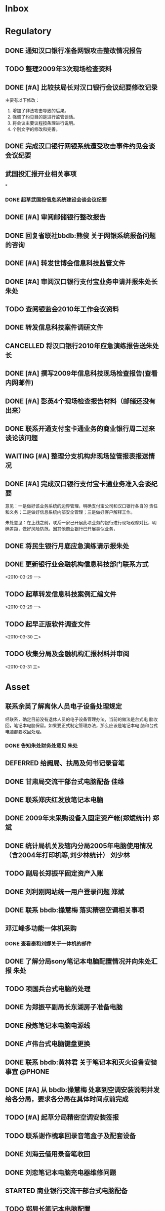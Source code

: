 #+STARTUP: overview
#+STARTUP: hidestars
#+STARTUP: logdone
#+TAGS: { @OFFICE(o) @HOME(h) } @PHONE(p) @COMPUTER(c)
#+TAGS: { 黄亮(u) 郑斌(z) 刘少林(l) 徐辉(x) 佳维(j) 朱处(m) 崔科(c) }
#+SEQ_TODO: TODO(t) STARTED(s) WAITING(w) APPT(a) | DONE(d) CANCELLED(c) DEFERRED(f)
#+COLUMNS: %25ITEM %10PRIORITY %f15TODO %40TAGS
 
* Inbox
#+CATEGORY: Inbox

* Regulatory
#+CATEGORY: Regulatory
** DONE 通知汉口银行准备网银攻击整改情况报告
   CLOSED: [2010-03-10 三 11:46]
** TODO 整理2009年3次现场检查资料
** DONE [#A] 比较扶局长对汉口银行会议纪要修改记录
   CLOSED: [2010-03-05 五 15:22]

   主要有以下修改：
   1. 增加了非法攻击导致的后果。
   2. 强调了约见目的是进行监管谈话。
   3. 将会议主要议程按条理进行说明。
   4. 个别文字的修改和完善。

** DONE 完成汉口银行网银系统遭受攻击事件约见会谈会议纪要
   DEADLINE: <2010-02-21 周日> SCHEDULED: <2010-02-21 周日> CLOSED: [2010-02-25 四 12:59]
** 武国投汇报开业相关事项
*
*** DONE 起草武国投信息系统建设会谈会议纪要
     SCHEDULED: <2010-03-11 四> CLOSED: [2010-03-15 一 08:54]
** DONE [#A] 审阅邮储银行整改报告
   SCHEDULED: <2010-03-15 一> CLOSED: [2010-03-18 四 15:08]
** DONE 回复省联社bbdb:熊俊 关于网银系统报备问题的咨询
   CLOSED: [2010-03-15 一 09:29]
** DONE [#A] 转发世博会信息科技监管文件
   SCHEDULED: <2010-03-15 一> CLOSED: [2010-03-19 五 12:25]

** DONE [#A] 审阅汉口银行支付宝业务申请并报朱处长                        :朱处:
   SCHEDULED: <2010-03-16 二> CLOSED: [2010-03-19 五 16:51]
** TODO 查阅银监会2010年工作会议资料
** DONE 转发信息科技案件调研文件
   SCHEDULED: <2010-03-18 四> CLOSED: [2010-03-25 四 16:55]
** CANCELLED 将汉口银行2010年应急演练报告送朱处长
   CLOSED: [2010-03-19 五 16:50]
** DONE [#A] 撰写2009年信息科技现场检查报告(查看内网邮件)
   SCHEDULED: <2010-03-19 五> CLOSED: [2010-03-25 四 16:53]
** DONE [#A] 彭英4个现场检查报告材料（邮储还没有出来）
   CLOSED: [2010-03-23 二 09:46]
** DONE 联系开通支付宝卡通业务的商业银行周二过来谈论该问题
   CLOSED: [2010-03-23 二 09:46]
** WAITING [#A] 整理分支机构非现场监管报表报送情况
** DONE [#A] 完成汉口银行支付宝卡通业务准入会谈纪要
   CLOSED: [2010-03-25 四 16:53]

   意见：一是做好该业务系统的边界管理，明确支付宝公司和汉口银行各自的
   责任和义务；二是做好信息系统内部安全管理；三是做好客户解释工作。

   朱处意见：在上线之前，联系一家已开展此项业务的银行进行现场观摩对比，明
   确差距，做好风险防范。因其他商业银行已开展类似业务，
** DONE 将民生银行月底应急演练请示报朱处
   CLOSED: [2010-03-29 一 15:54]
** DONE 更新银行业金融机构信息科技部门联系方式 
   CLOSED: [2010-04-01 四 16:41]

<2010-03-29 一>
** TODO 起草转发信息科技案例汇编文件 

<2010-03-29 一>
** TODO 起早正版软件调查文件 

<2010-03-30 二>
** TODO 收集分局及金融机构汇报材料并审阅 

<2010-03-31 三>
* Asset
#+CATEGORY: Asset
** 联系余英了解离休人员电子设备处理规定                               

   经联系，确定目前没有退休人员的电子设备管理办法，当前的做法是台式电
   脑收回，笔记本电脑保留。如果要正式制定管理办法，那么应该是笔记本电
   脑和台式电脑都要收回处理。

*** DONE 告知朱处财务处意见                                              :朱处:
    CLOSED: [2010-03-25 四 16:55]

** DEFERRED 给阙局、扶局及何书记录音笔
   SCHEDULED: <2010-03-08 一> CLOSED: [2010-03-10 三 16:26]
** DONE 甘肃局交流干部台式电脑配备                                       :佳维:
   CLOSED: [2010-03-25 四 16:55]
** DONE 联系郑庆红发放笔记本电脑
   CLOSED: [2010-03-10 三 11:47]
** DONE 2009年末采购设备入固定资产帐(郑斌统计)                           :郑斌:
   CLOSED: [2010-03-05 五 15:27]
** DONE 统计局机关及辖内分局2005年电脑使用情况（含2004年打印机等,刘少林统计） :刘少林:
   CLOSED: [2010-03-18 四 16:03]
** TODO 副局长郑振平固定资产入账
** DONE 刘利刚网站统一用户登录问题                                       :郑斌:
   CLOSED: [2010-03-12 五 15:01]
** DONE 联系 bbdb:操慧梅 落实精密空调相关事项
   CLOSED: [2010-03-10 三 11:32]
** 邓江峰多功能一体机采购
*** DONE 查看泰和刘娜关于一体机的邮件
    CLOSED: [2010-03-15 一 09:30]
** DONE 了解分局sony笔记本电脑配置情况并向朱处汇报                       :朱处:
   SCHEDULED: <2010-03-11 四> CLOSED: [2010-03-16 二 09:38]
** TODO 项国兵台式电脑的处理
** DONE 为郑振平副局长东湖房子准备电脑
   SCHEDULED: <2010-03-16 二> CLOSED: [2010-03-16 二 13:58]
** DONE 段炼笔记本电脑电源线
   CLOSED: [2010-03-17 三 12:38]
** DONE 卢伟台式电脑键盘更换
   CLOSED: [2010-03-17 三 12:38]
** DONE 联系 bbdb:黄林君 关于笔记本和灭火设备安装事宜                :@PHONE:
   CLOSED: [2010-03-17 三 16:59]
** DONE [#A] 从 bbdb:操慧梅 处拿到空调安装说明并发给各分局，要求各分局在具体时间点前完成
   CLOSED: [2010-03-18 四 15:08]
** TODO [#A] 起草分局精密空调安装签报
** TODO 联系谢作槐拿回录音笔盒子及配套设备
** DONE 刘海云借用录音笔收回
   CLOSED: [2010-03-22 一 11:27]
** DONE 刘恋笔记本电脑充电器维修问题
   CLOSED: [2010-03-25 四 16:55]
** STARTED 商业银行交流干部台式电脑配备
** TODO 郑局长笔记本电脑配置 

<2010-03-30 二>
** DONE 陈昭晖内网邮件打不开 
   CLOSED: [2010-04-01 四 16:40]

<2010-03-30 二>
** TODO 24台录音笔固定资产入账 

<2010-04-01 四>
** TODO 邓江峰打印机固定资产入账 

<2010-04-01 四>
** TODO 张小民笔记本电脑配置 

<2010-04-02 五>

* Private
#+CATEGORY: Private
** WAITING 从中信银行李鹏处拿贷款合同及房产证 
   SCHEDULED: <2010-03-08 一>
** DONE 通知PSP拿货（PSP3000)                                            :佳维:
   CLOSED: [2010-03-23 二 09:47]
** DONE 客户风险管理服务器设备报警维护
   CLOSED: [2010-02-22 周一 11:36]
** DONE Nokia手机的维修 (等电话通知)
   CLOSED: [2010-03-02 二 13:03]
** DONE 使用git来同步gtd org文件
   CLOSED: [2010-02-25 四 14:20]
** DONE 给高朗亲戚发银监局招录考试相关资料(方琪提供)
   CLOSED: [2010-03-02 二 14:37]
** DONE 安装w3浏览器，看网络小说
   CLOSED: [2010-03-05 五 15:25]
** DONE 外网机安装Office软件
   CLOSED: [2010-03-15 一 14:49]
** DONE 联系山东局索要信息科技现场检查软件相关资料
   CLOSED: [2010-03-09 二 17:24]
** TODO 看网络小说
   SCHEDULED: <2010-03-27 六 ++1d> 
   - State "DONE"       [2010-03-26 五 10:01]
   - State "DONE"       [2010-03-23 二 09:47]
   - State "DONE"       [2010-03-22 一 08:44]
   - State "DONE"       [2010-03-17 三 12:38]
   - State "DONE"       [2010-03-15 一 14:49]
   - State "DONE"       [2010-03-15 一 14:05]
   - State "DONE"       [2010-03-08 一 13:24]
   CLOCK: [2010-03-08 一 09:06]--[2010-03-08 一 09:25] =>  0:19

** DONE 阅读RSS新闻
   CLOSED: [2010-03-08 一 13:24]
   CLOCK: [2010-03-08 一 09:26]--[2010-03-08 一 13:17] =>  3:51
** STARTED 为婉月Wee Sing的音乐找歌词
** DONE 学习通过org来进行day planning
   CLOSED: [2010-03-10 三 16:24]
** DONE [#A] 研究如何通过使用EasyPG来加密bbdb及gtd等文件。
   CLOSED: [2010-03-29 一 15:42]
** DONE 学习使用emacs anything
   CLOSED: [2010-03-19 五 16:48]
** TODO 编写固定资产导出表格统计程序 

   可以考虑使用ruport框架来编写
** DONE 中信银行还款
   CLOSED: [2010-03-19 五 16:48]
** DONE 建行房贷还款
   CLOSED: [2010-03-22 一 08:44]
** DONE 联系彭英确定湖锦最低消费的事情
   CLOSED: [2010-03-23 二 17:00]
** DONE 通知中信银行确定下周到房产局办理房产证解押
   CLOSED: [2010-03-01 一 11:25]
** TODO 管春林台式电脑数据恢复并刻盘 

<2010-04-02 五>
* Project
#+CATEGORY: Project
** 内网网站建设
*** DONE 分析绩效考核系统需求
    CLOSED: [2010-03-05 五 15:27]
** 3楼、16楼视频会议室改造
** 拿驾照并买车
** 婉月专注力培养和美术能力培养
** 银监会3大模块业务知识学习
** 信息科技风险监管相关业务知识学习
** 在正式刊物上发表一篇文章
** 读书
*** 《Get Thing Done》
*** 《高效能人士七个习惯》
*** 经济学原理学习
*** 学习Emacs使用
** 三个办法一个指引学习
** 修订信息科技服务操作手册内容
*** TODO [#C] 增加统一用户管理系统内容
*** TODO [#C] 删除票据系统内容
*** TODO [#C] 修改内网网站维护内容
*** TODO [#C] 增加固定资产管理系统内容
* Task
#+CATEGORY: Task
** DONE 给戴越提供公文传输系统业务需求说明书
   CLOSED: [2010-02-25 四 14:24]
** 分局精密空调、灭火系统及网络设备维修进展情况跟踪
*** WAITING 联系操慧梅确定精密空调安装完成时间
    SCHEDULED: <2010-03-31 三>
*** WAITING 鑫英泰3月完成网络设备维修                                    :郑斌:
    SCHEDULED: <2010-03-31 三>
*** WAITING 联系黄林君确定气体灭火及笔记本电脑的安装部署时间(3月底完成) :@PHONE:佳维:
    SCHEDULED: <2010-03-31 三>
** DEFERRED 目前城市一卡通业务发展状况对银联及银行业务发展冲击状况
   CLOSED: [2010-02-25 四 15:51]
** DONE 撰写ubuntu服务器系统系统安装及客户端配置手册
   CLOSED: [2010-03-02 二 13:05]
** DONE Thu Feb 25 15:47:58 2010 (朱处长定北京出差机票)
   CLOSED: [2010-02-26 五 10:15]
** 省局及分局内外网防病毒软件的安装情况
*** DONE 黄亮跟江民公司联系解决杀毒软件与财务软件不兼容问题              :佳维:
    CLOSED: [2010-03-18 四 16:03]
*** DONE 统计分局查毒软件安装情况                                        :佳维:
    SCHEDULED: <2010-03-18 四> CLOSED: [2010-03-22 一 11:26]
** DONE 杨海军光盘碟刻录 --
   CLOSED: [2010-02-22 周一 11:42]
** TODO 2009年合同文件办公室存档
** DONE 安排郑斌做好邮件服务器的设置和安装及使用说明                     :郑斌:
   CLOSED: [2010-03-17 三 16:59]
** DONE [2010-03-04 四 09:33] 整理办公桌面
   CLOSED: [2010-03-05 五 15:24]
   CLOCK: [2010-03-04 四 10:03]--[2010-03-04 四 11:51] =>  1:48
** DONE 2010年政府采购计划制定
   DEADLINE: <2010-03-10 三> SCHEDULED: <2010-03-11 四> CLOSED: [2010-03-16 二 13:58]
** DONE 阅读网络小说九鼎记和斗破苍穹
   CLOSED: [2010-03-05 五 15:24]
   CLOCK: [2010-03-05 五 09:06]--[2010-03-05 五 09:59] =>  0:53
** DONE 建立飞信群
   CLOSED: [2010-03-17 三 16:59]
** STARTED [#A] 回收并发放录音笔

   局领导已发。

** DONE 余英外网问题                                                     :郑斌:
   CLOSED: [2010-03-08 一 13:16]
** DONE 询问电线价格并通知荆州黄鹤
   CLOSED: [2010-03-15 一 14:49]
** DONE 空调安装询价并电话通知 bbdb:黄鹤
   CLOSED: [2010-03-15 一 14:48]
** DONE 信息科技风险监管资料库系统开发
   CLOSED: [2010-03-18 四 16:02]
** DONE 联系 bbdb:操慧梅 下午过来确定空调安装事宜
   CLOSED: [2010-03-17 三 16:59]
** TODO 收集整理三家视频会议室建设单位资质文件
** DONE 刘青电信充值卡过期处理
   CLOSED: [2010-03-22 一 11:25]
** DONE 阅读org-mode相关教程                                         :ATTACH:
   CLOSED: [2010-03-29 一 15:54]
   :PROPERTIES:
   :Attachments: org4beginners.org
   :ID:       8c309433-e3f0-4ee9-a49f-e78629461094
   :END: 

<2010-03-26 五>
** TODO 将敏感信息单独写入一个文件，并通过org-crypt来进行加密 

<2010-04-01 四>
** TODO 对借调人员管理办法提出修订意见 

<2010-04-01 四>

